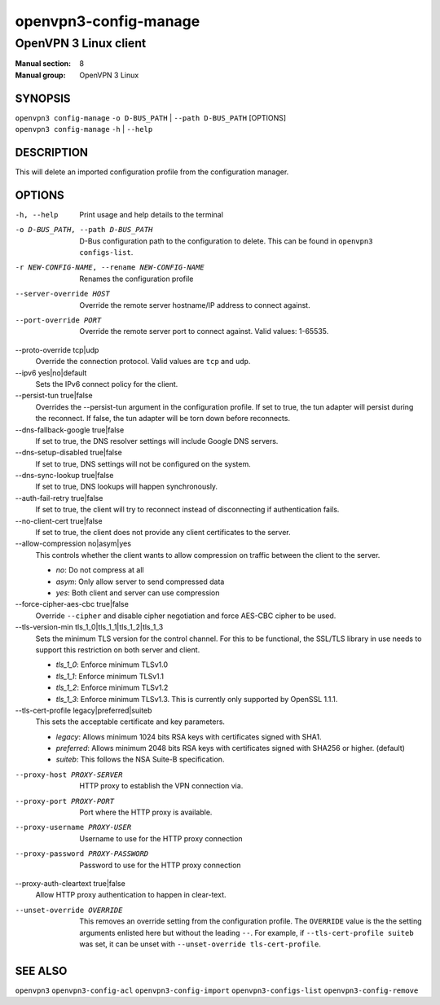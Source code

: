 ======================
openvpn3-config-manage
======================

----------------------
OpenVPN 3 Linux client
----------------------

:Manual section: 8
:Manual group: OpenVPN 3 Linux

SYNOPSIS
========
| ``openvpn3 config-manage`` ``-o D-BUS_PATH`` | ``--path D-BUS_PATH`` [OPTIONS]
| ``openvpn3 config-manage`` ``-h`` | ``--help``


DESCRIPTION
===========
This will delete an imported configuration profile from the configuration
manager.

OPTIONS
=======

-h, --help              Print  usage and help details to the terminal

-o D-BUS_PATH, --path D-BUS_PATH
                        D-Bus configuration path to the
                        configuration to delete.  This can be found in
                        ``openvpn3 configs-list``.

-r NEW-CONFIG-NAME, --rename NEW-CONFIG-NAME
                        Renames the configuration profile

--server-override HOST
                        Override the remote server hostname/IP address to
                        connect against.

--port-override PORT
                        Override the remote server port to connect against.
                        Valid values: 1-65535.

--proto-override tcp|udp
                        Override the connection protocol.  Valid values are
                        ``tcp`` and ``udp``.

--ipv6 yes|no|default
                        Sets the IPv6 connect policy for the client.

--persist-tun true|false
                        Overrides the --persist-tun argument in the
                        configuration profile.  If set to true, the tun
                        adapter will persist during the reconnect.  If false,
                        the tun adapter will be torn down before reconnects.

--dns-fallback-google true|false
                        If set to true, the DNS resolver settings will include
                        Google DNS servers.

--dns-setup-disabled true|false
                        If set to true, DNS settings will not be configured
                        on the system.

--dns-sync-lookup true|false
                        If set to true, DNS lookups will happen synchronously.

--auth-fail-retry true|false
                        If set to true, the client will try to reconnect instead
                        of disconnecting if authentication fails.

--no-client-cert true|false
                        If set to true, the client does not provide any client
                        certificates to the server.

--allow-compression no|asym|yes
                        This controls whether the client wants to allow
                        compression on traffic between the client to the server.

                        * *no*:
                          Do not compress at all

                        * *asym*:
                          Only allow server to send compressed data

                        * *yes*:
                          Both client and server can use compression

--force-cipher-aes-cbc true|false
                        Override ``--cipher`` and disable cipher negotiation
                        and force AES-CBC cipher to be used.

--tls-version-min tls_1_0|tls_1_1|tls_1_2|tls_1_3
                        Sets the minimum TLS version for the control channel.
                        For this to be functional, the SSL/TLS library in use
                        needs to support this restriction on both server and
                        client.

                        * *tls_1_0*:
                          Enforce minimum TLSv1.0

                        * *tls_1_1*:
                          Enforce minimum TLSv1.1

                        * *tls_1_2*:
                          Enforce minimum TLSv1.2

                        * *tls_1_3*:
                          Enforce minimum TLSv1.3.  This is currently only
                          supported by OpenSSL 1.1.1.


--tls-cert-profile legacy|preferred|suiteb
                        This sets the acceptable certificate and key parameters.

                        * *legacy*:
                          Allows minimum 1024 bits RSA keys with certificates
                          signed with SHA1.

                        * *preferred*:
                          Allows minimum 2048 bits RSA keys with certificates
                          signed with SHA256 or higher. (default)

                        * *suiteb*:
                          This follows the NSA Suite-B specification.


--proxy-host PROXY-SERVER
                        HTTP proxy to establish the VPN connection via.

--proxy-port PROXY-PORT
                        Port where the HTTP proxy is available.

--proxy-username PROXY-USER
                        Username to use for the HTTP proxy connection

--proxy-password PROXY-PASSWORD
                        Password to use for the HTTP proxy connection

--proxy-auth-cleartext true|false
                        Allow HTTP proxy authentication to happen in clear-text.

--unset-override OVERRIDE
                        This removes an override setting from the configuration
                        profile.  The ``OVERRIDE`` value is the the setting
                        arguments enlisted here but without the leading ``--``.
                        For example, if ``--tls-cert-profile suiteb`` was set,
                        it can be unset with
                        ``--unset-override tls-cert-profile``.

SEE ALSO
========

``openvpn3``
``openvpn3-config-acl``
``openvpn3-config-import``
``openvpn3-configs-list``
``openvpn3-config-remove``
